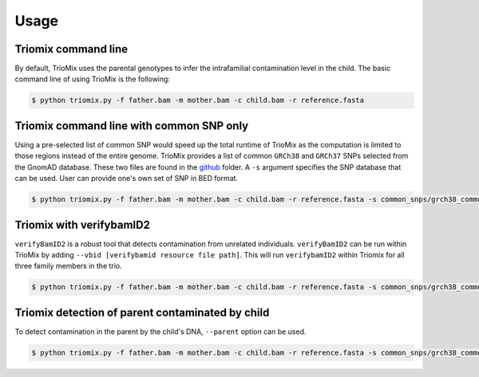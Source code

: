 Usage
=====

.. _run:

Triomix command line
------------

By default, TrioMix uses the parental genotypes to infer the intrafamilial contamination level in the child. The basic command line of using TrioMix is the following:

.. code-block:: console

   $ python triomix.py -f father.bam -m mother.bam -c child.bam -r reference.fasta

Triomix command line with common SNP only
------------

Using a pre-selected list of common SNP would speed up the total runtime of TrioMix as the computation is limited to those regions instead of the entire genome. TrioMix provides a list of common ``GRCh38`` and ``GRCh37`` SNPs selected from the GnomAD database. These two files are found in the `github <https://github.com/cjyoon/triomix/tree/master/common_snp/>`_ folder.  A ``-s`` argument specifies the SNP database that can be used. User can provide one's own set of SNP in BED format.


.. code-block:: console

   $ python triomix.py -f father.bam -m mother.bam -c child.bam -r reference.fasta -s common_snps/grch38_common_snps.bed.gz



Triomix with verifybamID2
------------
``verifyBamID2`` is a robust tool that detects contamination from unrelated individuals. ``verifyBamID2`` can be run within TrioMix by adding ``--vbid [verifybamid resource file path]``. This will run ``verifybamID2`` within Triomix for all three family members in the trio. 

.. code-block:: console

   $ python triomix.py -f father.bam -m mother.bam -c child.bam -r reference.fasta -s common_snps/grch38_common_snps.bed.gz --vbid vbid/grch38




Triomix detection of parent contaminated by child
------------
To detect contamination in the parent by the child's DNA, ``--parent`` option can be used.


.. code-block:: console

   $ python triomix.py -f father.bam -m mother.bam -c child.bam -r reference.fasta -s common_snps/grch38_common_snps.bed.gz --parent


